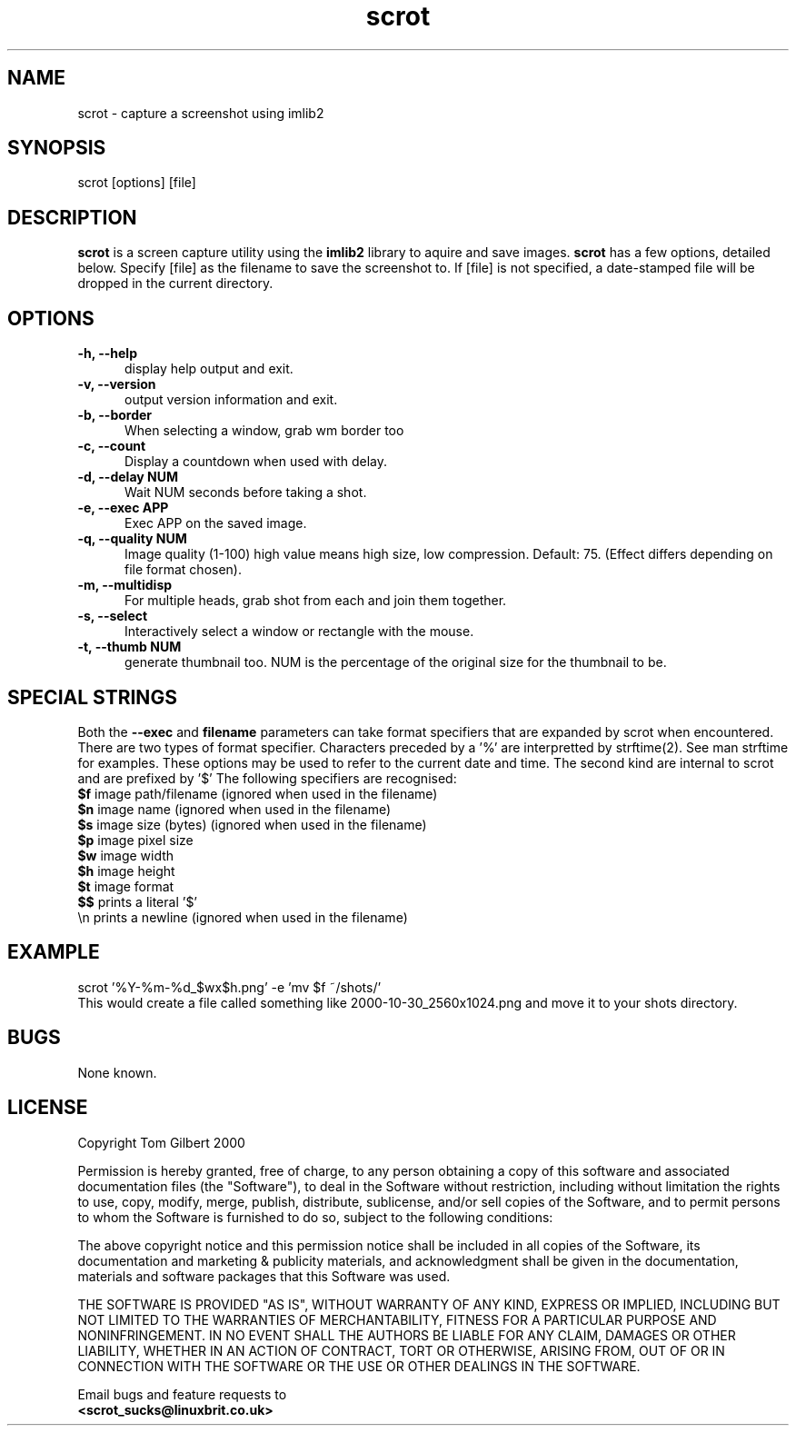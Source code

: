 .TH scrot 1 "Oct 26, 2000"
.SH NAME
scrot - capture a screenshot using imlib2
.SH SYNOPSIS
scrot [options] [file]
.SH DESCRIPTION
.B scrot
is a screen capture utility using the
.B imlib2
library to aquire and save images.
.B scrot
has a few options, detailed below. Specify [file] as the filename to save
the screenshot to.
If [file] is not specified, a date-stamped file will be dropped in the
current directory.
.SH OPTIONS
.TP 5
.B -h, --help
display help output and exit.
.TP 5
.B -v, --version
output version information and exit.
.TP 5
.B -b, --border
When selecting a window, grab wm border too
.TP 5
.B -c, --count
Display a countdown when used with delay.
.TP 5
.B -d, --delay NUM
Wait NUM seconds before taking a shot.
.TP 5
.B -e, --exec APP
Exec APP on the saved image.
.TP 5
.B -q, --quality NUM
Image quality (1-100) high value means high size, low compression. Default:
75. (Effect differs depending on file format chosen).
.TP 5
.B -m, --multidisp
For multiple heads, grab shot from each and join them together.
.TP 5
.B -s, --select
Interactively select a window or rectangle with the mouse.
.TP 5
.B -t, --thumb NUM
generate thumbnail too. NUM is the percentage of the original size for the
thumbnail to be.
.SH SPECIAL STRINGS
Both the
.B --exec
and
.B filename
parameters can take format specifiers
that are expanded by scrot when encountered.
There are two types of format specifier. Characters preceded by a '%'
are interpretted by strftime(2). See man strftime for examples.
These options may be used to refer to the current date and time.
The second kind are internal to scrot and are prefixed by '$'
The following specifiers are recognised:
.br
.B $f
image path/filename (ignored when used in the filename)
.br
.B $n
image name (ignored when used in the filename)
.br
.B $s
image size (bytes) (ignored when used in the filename)
.br
.B $p
image pixel size
.br
.B $w
image width
.br
.B $h
image height
.br
.B $t
image format
.br
.B $$
prints a literal '$'
.br
.nf
\\n prints a newline (ignored when used in the filename)
.fi
.SH EXAMPLE
scrot '%Y\-%m\-%d_$wx$h.png' \-e 'mv $f ~/shots/'
.br
This would create a file called something like
2000-10-30_2560x1024.png and move it to your shots directory.
.SH BUGS
None known.
.SH LICENSE
Copyright Tom Gilbert 2000
.PP
Permission is hereby granted, free of charge, to any person obtaining a copy
of this software and associated documentation files (the "Software"), to
deal in the Software without restriction, including without limitation the
rights to use, copy, modify, merge, publish, distribute, sublicense, and/or
sell copies of the Software, and to permit persons to whom the Software is
furnished to do so, subject to the following conditions:
.PP
The above copyright notice and this permission notice shall be included in
all copies of the Software, its documentation and marketing & publicity
materials, and acknowledgment shall be given in the documentation, materials
and software packages that this Software was used.
.PP
THE SOFTWARE IS PROVIDED "AS IS", WITHOUT WARRANTY OF ANY KIND, EXPRESS OR
IMPLIED, INCLUDING BUT NOT LIMITED TO THE WARRANTIES OF MERCHANTABILITY,
FITNESS FOR A PARTICULAR PURPOSE AND NONINFRINGEMENT. IN NO EVENT SHALL
THE AUTHORS BE LIABLE FOR ANY CLAIM, DAMAGES OR OTHER LIABILITY, WHETHER
IN AN ACTION OF CONTRACT, TORT OR OTHERWISE, ARISING FROM, OUT OF OR IN
CONNECTION WITH THE SOFTWARE OR THE USE OR OTHER DEALINGS IN THE SOFTWARE.
.PP
Email bugs and feature requests to
.br
.B <scrot_sucks@linuxbrit.co.uk>
